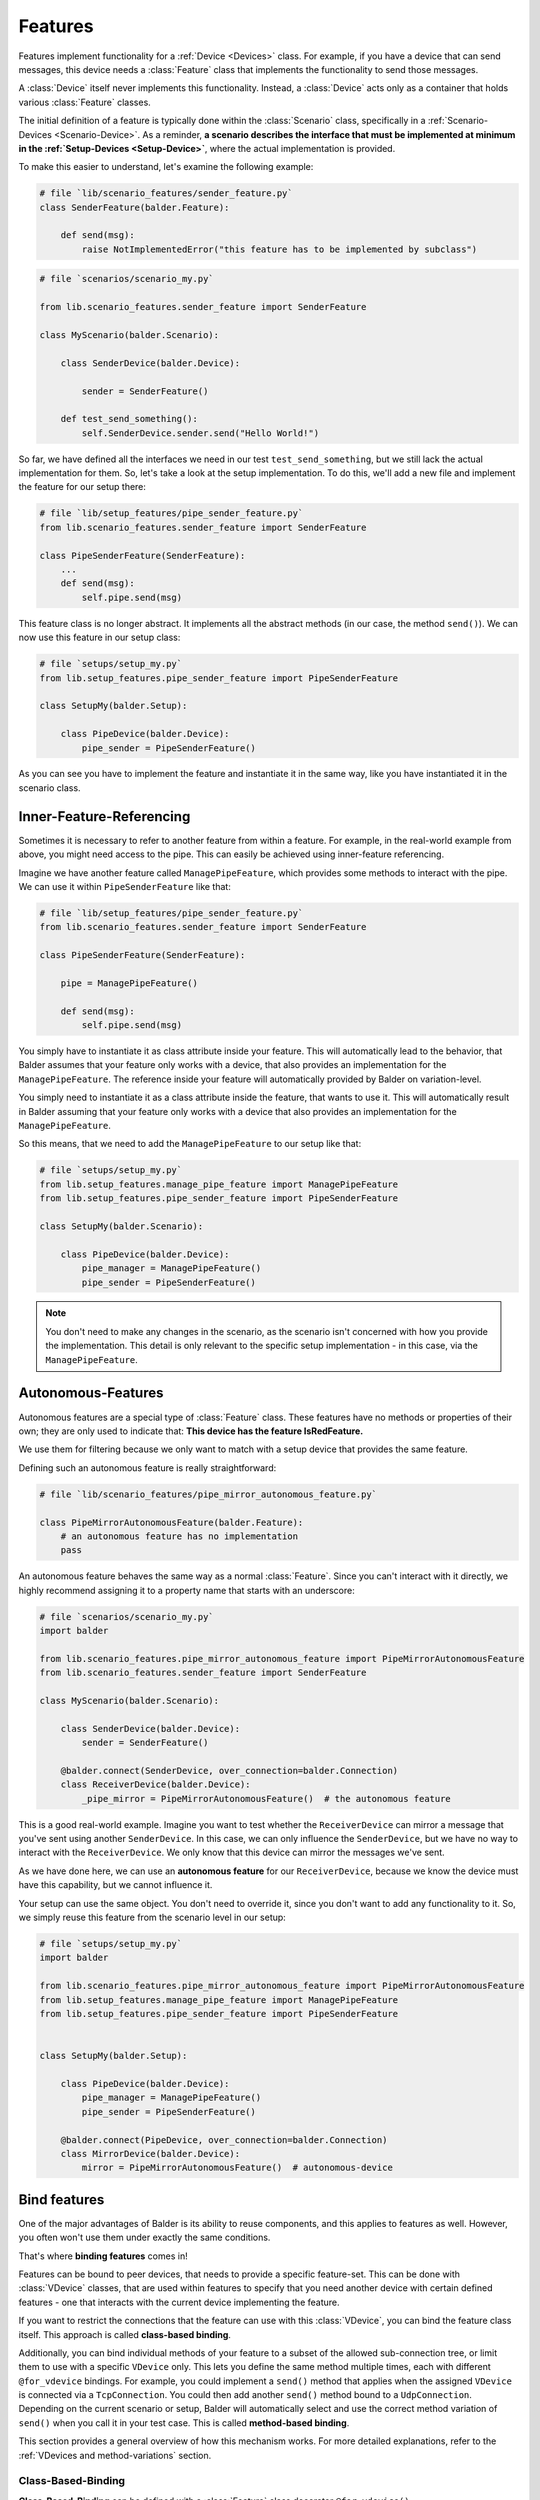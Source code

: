 Features
********

Features implement functionality for a :ref:`Device <Devices>` class. For example, if you have a device that can send
messages, this device needs a :class:`Feature` class that implements the functionality to send those messages.

A :class:`Device` itself never implements this functionality. Instead, a :class:`Device` acts only as a container that
holds various :class:`Feature` classes.

The initial definition of a feature is typically done within the :class:`Scenario` class, specifically in a
:ref:`Scenario-Devices <Scenario-Device>`. As a reminder,
**a scenario describes the interface that must be implemented at minimum in the :ref:`Setup-Devices <Setup-Device>`**,
where the actual implementation is provided.

To make this easier to understand, let's examine the following example:

.. code-block:: python

    # file `lib/scenario_features/sender_feature.py`
    class SenderFeature(balder.Feature):

        def send(msg):
            raise NotImplementedError("this feature has to be implemented by subclass")


.. code-block:: python

    # file `scenarios/scenario_my.py`

    from lib.scenario_features.sender_feature import SenderFeature

    class MyScenario(balder.Scenario):

        class SenderDevice(balder.Device):

            sender = SenderFeature()

        def test_send_something():
            self.SenderDevice.sender.send("Hello World!")

So far, we have defined all the interfaces we need in our test ``test_send_something``, but we still lack the actual
implementation for them. So, let's take a look at the setup implementation. To do this, we'll add a new file and
implement the feature for our setup there:

.. code-block:: python

    # file `lib/setup_features/pipe_sender_feature.py`
    from lib.scenario_features.sender_feature import SenderFeature

    class PipeSenderFeature(SenderFeature):
        ...
        def send(msg):
            self.pipe.send(msg)

This feature class is no longer abstract. It implements all the abstract methods (in our case, the method ``send()``).
We can now use this feature in our setup class:

.. code-block:: python

    # file `setups/setup_my.py`
    from lib.setup_features.pipe_sender_feature import PipeSenderFeature

    class SetupMy(balder.Setup):

        class PipeDevice(balder.Device):
            pipe_sender = PipeSenderFeature()



As you can see you have to implement the feature and instantiate it in the same way, like you have instantiated it in
the scenario class.

Inner-Feature-Referencing
=========================

Sometimes it is necessary to refer to another feature from within a feature. For example, in the real-world example
from above, you might need access to the pipe. This can easily be achieved using inner-feature referencing.

Imagine we have another feature called ``ManagePipeFeature``, which provides some methods to interact with the pipe. We
can use it within ``PipeSenderFeature`` like that:

.. code-block:: python

    # file `lib/setup_features/pipe_sender_feature.py`
    from lib.scenario_features.sender_feature import SenderFeature

    class PipeSenderFeature(SenderFeature):

        pipe = ManagePipeFeature()

        def send(msg):
            self.pipe.send(msg)

You simply have to instantiate it as class attribute inside your feature. This will automatically lead to the behavior,
that Balder assumes that your feature only works with a device, that also provides an implementation for the
``ManagePipeFeature``. The reference inside your feature will automatically provided by Balder on variation-level.

You simply need to instantiate it as a class attribute inside the feature, that wants to use it. This will automatically
result in Balder assuming that your feature only works with a device that also provides an implementation for the
``ManagePipeFeature``.

So this means, that we need to add the ``ManagePipeFeature`` to our setup like that:

.. code-block:: python

    # file `setups/setup_my.py`
    from lib.setup_features.manage_pipe_feature import ManagePipeFeature
    from lib.setup_features.pipe_sender_feature import PipeSenderFeature

    class SetupMy(balder.Scenario):

        class PipeDevice(balder.Device):
            pipe_manager = ManagePipeFeature()
            pipe_sender = PipeSenderFeature()



.. note::
    You don't need to make any changes in the scenario, as the scenario isn't concerned with how you provide the
    implementation. This detail is only relevant to the specific setup implementation - in this case, via the
    ``ManagePipeFeature``.

Autonomous-Features
===================

Autonomous features are a special type of :class:`Feature` class. These features have no methods or properties of
their own; they are only used to indicate that: **This device has the feature IsRedFeature.**

We use them for filtering because we only want to match with a setup device that provides the same feature.

Defining such an autonomous feature is really straightforward:

.. code-block:: python

    # file `lib/scenario_features/pipe_mirror_autonomous_feature.py`

    class PipeMirrorAutonomousFeature(balder.Feature):
        # an autonomous feature has no implementation
        pass


An autonomous feature behaves the same way as a normal :class:`Feature`. Since you can't interact with it directly, we
highly recommend assigning it to a property name that starts with an underscore:

.. code-block:: python

    # file `scenarios/scenario_my.py`
    import balder

    from lib.scenario_features.pipe_mirror_autonomous_feature import PipeMirrorAutonomousFeature
    from lib.scenario_features.sender_feature import SenderFeature

    class MyScenario(balder.Scenario):

        class SenderDevice(balder.Device):
            sender = SenderFeature()

        @balder.connect(SenderDevice, over_connection=balder.Connection)
        class ReceiverDevice(balder.Device):
            _pipe_mirror = PipeMirrorAutonomousFeature()  # the autonomous feature


This is a good real-world example. Imagine you want to test whether the ``ReceiverDevice`` can mirror a message that
you've sent using another ``SenderDevice``. In this case, we can only influence the ``SenderDevice``, but we have no
way to interact with the ``ReceiverDevice``. We only know that this device can mirror the messages we've sent.

As we have done here, we can use an **autonomous feature** for our ``ReceiverDevice``, because we know the device must
have this capability, but we cannot influence it.

Your setup can use the same object. You don't need to override it, since you don't want to add any functionality to it.
So, we simply reuse this feature from the scenario level in our setup:

.. code-block:: python

    # file `setups/setup_my.py`
    import balder

    from lib.scenario_features.pipe_mirror_autonomous_feature import PipeMirrorAutonomousFeature
    from lib.setup_features.manage_pipe_feature import ManagePipeFeature
    from lib.setup_features.pipe_sender_feature import PipeSenderFeature


    class SetupMy(balder.Setup):

        class PipeDevice(balder.Device):
            pipe_manager = ManagePipeFeature()
            pipe_sender = PipeSenderFeature()

        @balder.connect(PipeDevice, over_connection=balder.Connection)
        class MirrorDevice(balder.Device):
            mirror = PipeMirrorAutonomousFeature()  # autonomous-device


Bind features
=============

One of the major advantages of Balder is its ability to reuse components, and this applies to features as well. However,
you often won't use them under exactly the same conditions.

That's where **binding features** comes in!

Features can be bound to peer devices, that needs to provide a specific feature-set. This can be done with
:class:`VDevice` classes, that are used within features to specify that you need another device with certain defined
features - one that interacts with the current device implementing the feature.

If you want to restrict the connections that the feature can use with this :class:`VDevice`, you can bind the feature
class itself. This approach is called **class-based binding**.

Additionally, you can bind individual methods of your feature to a subset of the allowed sub-connection tree, or limit
them to use with a specific ``VDevice`` only. This lets you define the same method multiple times, each with different
``@for_vdevice`` bindings. For example, you could implement a ``send()`` method that applies when the assigned
``VDevice`` is connected via a ``TcpConnection``. You could then add another ``send()`` method bound to a
``UdpConnection``. Depending on the current scenario or setup, Balder will automatically select and use the correct
method variation of ``send()`` when you call it in your test case. This is called **method-based binding**.

This section provides a general overview of how this mechanism works. For more detailed explanations, refer to the
:ref:`VDevices and method-variations` section.

Class-Based-Binding
-------------------

**Class-Based-Binding** can be defined with a :class:`Feature` class decorator ``@for_vdevice()``.

.. code-block:: python

    # file `lib/scenario_features/pipe_send_receive_feature.py`
    import balder
    from lib.connections import PipeConnection

    @balder.for_vdevice("OtherPipeVDevice", with_connections=[PipeConnection])
    class PipeSendReceiveFeature(balder.Feature):

        class OtherPipeVDevice(balder.VDevice):
            ...

The example illustrates that this feature requires a ``PipeConnection`` for every connection with the mapped device of
the inner VDevice ``OtherPipeVDevice``.

But how do you assign which device should be mapped to the VDevice?

You must provide this mapping in the constructor of the feature as a key-value pair. For our example, you add the
attribute ``OtherPipeVDevice="PipeDevice2"`` to the feature constructor to specify that the scenario device
``PipeDevice2`` should be mapped to the ``OtherPipeVDevice`` VDevice.


.. code-block:: python

    # file `scenarios/my_scenario.py`
    import balder
    from lib.connections import PipeConnection
    from lib.scenario_features.pipe_send_receive_feature import PipeSendReceiveFeature

    class ScenarioMy(balder.Scenario):

        @balder.connect("PipeDevice2", over_connection=PipeConnection)
        class PipeDevice1(balder.Device):
            # Scenario-Device `PipeDevice2` will be mapped to VDevice `OtherPipeVDevice`
            pipe = PipeSendReceiveFeature(OtherPipeVDevice="PipeDevice2")

        class PipeDevice2(balder.Device):
            ...

        ...


.. note::
    In Python, whether you can directly reference a device class inside the ``@balder.connect(..)`` decorator or in
    the VDevice mapping in constructor depends on the order of definitions in your code. If the device class is defined
    before the decorator, you can reference it directly; otherwise, you cannot. To handle this, Balder also allows you
    to provide the device reference as a string instead.

You can apply this mapping to different devices, which might represent various usages of the same feature. For instance,
you could also specify that the ``PipeSendReceiveFeature`` feature of ``PipeDevice2`` should use a VDevice-device
mapping with ``PipeDevice1`` as well:

.. code-block:: python

    # file `scenarios/my_scenario.py`
    import balder
    from lib.connections import PipeConnection
    from lib.scenario_features.pipe_send_receive_feature import PipeSendReceiveFeature

    class ScenarioMy(balder.Scenario):

        @balder.connect("PipeDevice2", over_connection=PipeConnection)
        class PipeDevice1(balder.Device):
            pipe = PipeSendReceiveFeature(OtherPipeVDevice="PipeDevice2")

        class PipeDevice2(balder.Device):
            pipe = PipeSendReceiveFeature(OtherPipeVDevice="PipeDevice1")

        ...


The ``@balder.connect(PipeDevice2, over_connection=PipeConnection)`` is necessary here because, when using the
``PipeSendReceiveFeature``, we must fulfill the requirement defined by
``@balder.for_vdevice("OtherPipeVDevice", with_connections=[PipeConnection])``. Since we've specified that we want to
use the other scenario device as our VDevice, we also need to ensure the appropriate ``PipeConnection`` exists between
them.

As you can see, this scenario defines that both devices - ``PipeDevice1`` and ``PipeDevice2`` - are connected via a
``PipeConnection``. If we tried to use our feature without this connection between the devices, it would lead to an
error, since the ``PipeSendReceiveFeature`` simply wouldn't apply in that case.

.. note::
    Balder verifies whether the requirement specified through the **Class-Based-Binding** is met. If the requirement
    does not match the class-based declaration, it raises an error!

You can use this mechanism at the setup level too. If you'd like to learn more about it, check out the
:ref:`VDevices and method-variations` section.

Method-Based-Binding
--------------------

Often, it is necessary to provide different implementations for different VDevices or different sub-connection trees
within a single feature. To achieve this, you can use **Method-Based-Binding**.

Let's assume we have a feature that can send a message to another device. In this case, the connection type doesn't
really matter, because the feature should generally support this requirement over any possible connection. The key point
is simply to test that the device can send a message to another device - it doesn't matter how the
feature sends this message (at least at the scenario level).

This is different, when we want to build universal (setup-level) features. Of course, we could build multiple features,
one for TCP and another for serial, but sometimes it makes sense to summarize the logic within one features. With Balder,
you can implement the same method multiple times and decorate it with a specific requirement, that needs to be fulfilled
so that this method is executed.

This is different when we want to create universal features at the setup level. Of course, we could create multiple
separate features, but sometimes it makes sense to consolidate the logic within a single feature. With Balder, you can
implement the same method multiple times and decorate each variation with a specific requirement that must be met for
that particular implementation to be executed.

In this example, we want to implement the messaging feature for one or more devices that can send messages over TCP or
over a serial connection. To do this, we'll add one :class:`VDevice` that represents the receiving side by including
the feature ``RecvMessengerFeature`` in it. Our sending feature itself will have two possible methods for sending the
message: one for sending over TCP and another for sending over serial.

Basically, our scenario-level implementation looks like:

.. code-block:: python

    # file `lib/scenario_features.py`
    import balder
    from balder.connections import TcpConnection
    from lib.connections import SerialConnection

    ...

    @balder.for_vdevice('OtherVDevice', with_connections=TcpConnection | SerialConnection)
    class SendMessengerFeature(balder.Feature):

        class OtherVDevice(balder.VDevice):
            msg = RecvMessengerFeature()

        def send(msg) -> None:
            raise NotImplementedError("this method has to be implemented in setup")


As you can see, we've defined the inner VDevice ``OtherVDevice`` here. We want to associate the feature
``RecvMessengerFeature`` with this VDevice. To do this, we instantiate it as a class property of the ``OtherVDevice``.
This enables us to specify the requirements that the mapped device must implement directly within this feature.

.. note::
    The elements specified in the inner VDevice class definition are **MUST HAVE**. This means that they must be
    available in the mapped device later on; otherwise, Balder will raise an error.

Up to now, the scenario feature doesn't use any **Method-Based-Bindings**. This will change shortly when we implement
the setup-level representation of this feature.

Before we proceed with the setup implementation, let's create a :ref:`Scenario <Scenarios>` that uses this newly
created feature. To do this, we'll implement an example scenario with two devices that communicate with each other.

.. code-block:: python

    # file `scenarios/scenario_my.py`
    import balder
    import balder.connections as cnn
    from lib import scenario_features
    from lib.connections import SerialConnection

    class ScenarioMy(balder.Scenario):

        class SendDevice(balder.Device):
            send = scenario_features.SendMessengerFeature(RecvVDevice="RecvDevice")

        # on scenario level, we are using a serial OR a TCP connection
        @balder.connect(SendDevice, over_connection=SerialConnection | cnn.TcpConnection)
        class RecvDevice(balder.VDevice):
            recv = scenario_features.RecvMessengerFeature(SendVDevice="SendDevice")

        def test_check_communication(self):
            SEND_DATA = "Hello World"
            self.RecvDevice.recv.start_async_receiving()
            self.SendDevice.send.send(SEND_DATA)
            all_messages = self.RecvDevice.recv.get_msgs()
            assert len(all_messages) == 1, "have not received anything"
            assert all_messages[0] == SEND_DATA, "have not received the sent data

As you can see, we've created a mapping for the inner :class:`VDevice` to a real, defined scenario :class:`Device` by
using the name of the inner VDevice as the key and the name of the real device as the value in the constructor. We've
also implemented a basic test to check the communication.

Now, let's move on to implementing the setup level. We can create our earlier defined feature by simply inheriting
from it. In this child class, we want to provide two different implementations for our abstract method send - one for
a serial connection and another for a TCP connection. To achieve this, we can use the **Method-Based-Binding**
decorator:

.. code-block:: python

    # file `lib/setup_features.py`
    import balder
    from balder.connections import TcpConnection
    from lib import scenario_features
    from .connections import SerialConnection

    class SetupSendMessengerFeature(scenario_features.SendMessengerFeature):

        @balder.for_vdevice(scenario_features.SendMessengerFeature.OtherVDevice, with_connections=SerialConnection)
        def send(self, msg) -> None:
            serial = MySerial(com=..)
            ...

        @balder.for_vdevice(scenario_features.SendMessengerFeature.OtherVDevice, with_connections=TcpConnection)
        def send(self, msg) -> None:
            sock = socket.socket(...)
            ...

As you can see, you can provide completely different implementations for the various sub-connection types. Depending on
the actual connection used (that is, the specific sub-connection over which the setup devices are linked to each other),
Balder will automatically call the corresponding method variation.

Now, let's take a look at the following :class:`Setup` that matches our :class:`Scenario` and supports both connections.

.. code-block:: python

    # file `setups/setup_my.py`
    import balder
    import balder.connections as cnn
    from lib import setup_features

    class MySetup(balder.Setup):

        @balder.connect(SlaveDevice, over_connection=cnn.TcpConnection)
        class MainDevice(balder.Device):
            msg = setup_features.SetupSendMessengerFeature()

        class SlaveDevice(balder.Device):
            recv = setup_features.SetupRecvMessengerFeature()

This example connects the two relevant devices over a :class:`TcpConnection` with each other, because the scenario
defines, that the devices should be connected over an TcpConnection. If the test
now uses on of our methods ``SendMessengerFeature.send(..)``, the variation with the decorator
``@balder.for_vdevice(..., over_connection=TcpConnection)`` will be used.

If one would exchange the connection with the ``SerialConnection``, Balder would select the method variation with the
decorator ``@balder.for_vdevice(..., with_connection=SerialConnection)``.

This example connects the two relevant devices to each other via a :class:`TcpConnection`. When the test calls one of
our methods, such as ``MyMessengerFeature.send(..)``, Balder will use the method variation decorated with
``@balder.for_vdevice(..., over_connection=TcpConnection)``.

If we were to replace that connection with a ``SerialConnection``, Balder would instead select the method variation
decorated with ``@balder.for_vdevice(..., with_connection=SerialConnection)``.

.. note::
    In the setup example, there is no VDevice-device mapping. This isn't necessary, as we've already specified it at
    the scenario level.

Feature inheritance
===================

.. warning::
    This section is still under development.

..
    .. todo